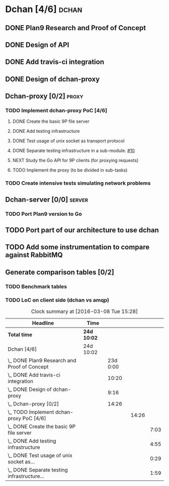 * Dchan [4/6]                                                         :dchan:
** DONE Plan9 Research and Proof of Concept
   :LOGBOOK:
   CLOCK: [2016-01-11 Mon 15:00]--[2016-02-03 Tue 15:00] => 552:00
   :END:

** DONE Design of API

** DONE Add travis-ci integration
   SCHEDULED: <2016-03-04 Fri> DEADLINE: <2016-03-07 Mon>
   :LOGBOOK:
   CLOCK: [2016-03-07 Mon 12:35]--[2016-03-07 Mon 13:00] =>  0:25
   CLOCK: [2016-03-04 Fri 09:05]--[2016-03-04 Fri 19:00] =>  9:55
   :END:

** DONE Design of dchan-proxy
   :LOGBOOK:
   CLOCK: [2016-02-29 Mon 09:15]--[2016-02-29 Mon 18:31] =>  9:16
   :END:

** Dchan-proxy [0/2]                                                  :proxy:
*** TODO Implement dchan-proxy PoC [4/6]
    SCHEDULED: <2016-03-08 Tue> DEADLINE: <2016-03-18 Fri>
    :PROPERTIES:
    :ORDERED:  t
    :END:
**** DONE Create the basic 9P file server
     :LOGBOOK:
     CLOCK: [2016-03-03 Thu 14:01]--[2016-03-03 Thu 18:12] =>  4:11
     CLOCK: [2016-03-03 Thu 09:10]--[2016-03-03 Thu 12:02] =>  2:52
     :END:
**** DONE Add testing infrastructure
     :LOGBOOK:
     CLOCK: [2016-03-07 Mon 13:05]--[2016-03-07 Mon 18:00] =>  4:55
     :END:
**** DONE Test usage of unix socket as transport protocol
     :LOGBOOK:
     CLOCK: [2016-03-08 Tue 10:31]--[2016-03-08 Tue 12:00] =>  1:29
     :END:
**** DONE Separate testing infrastructure in a sub-module. [[https://github.com/NeowayLabs/dchan/issues/10][#10]]
     :LOGBOOK:
     CLOCK: [2016-03-08 Tue 12:20]--[2016-03-08 Tue 14:19] =>  1:59
     :END:
**** NEXT Study the Go API for 9P clients (for proxying requests)
     :LOGBOOK:
     CLOCK: [2016-03-08 Tue 15:20]
     :END:
**** TODO Implement the proxy (to be divided in sub-tasks)

*** TODO Create intensive tests simulating network problems
    SCHEDULED: <2016-03-21 Mon>

** Dchan-server [0/0]                                                :server:
*** TODO Port Plan9 version to Go

** TODO Port part of our architecture to use dchan

** TODO Add some instrumentation to compare against RabbitMQ

** Generate comparison tables [0/2]

*** TODO Benchmark tables
*** TODO LoC on client side (dchan vs amqp)

#+BEGIN: clocktable :maxlevel 4 :scope file
#+CAPTION: Clock summary at [2016-03-08 Tue 15:28]
| Headline                                        | Time        |          |       |      |
|-------------------------------------------------+-------------+----------+-------+------|
| *Total time*                                    | *24d 10:02* |          |       |      |
|-------------------------------------------------+-------------+----------+-------+------|
| Dchan [4/6]                                     | 24d 10:02   |          |       |      |
| \_  DONE Plan9 Research and Proof of Concept    |             | 23d 0:00 |       |      |
| \_  DONE Add travis-ci integration              |             |    10:20 |       |      |
| \_  DONE Design of dchan-proxy                  |             |     9:16 |       |      |
| \_  Dchan-proxy [0/2]                           |             |    14:26 |       |      |
| \_    TODO Implement dchan-proxy PoC [4/6]      |             |          | 14:26 |      |
| \_      DONE Create the basic 9P file server    |             |          |       | 7:03 |
| \_      DONE Add testing infrastructure         |             |          |       | 4:55 |
| \_      DONE Test usage of unix socket as...    |             |          |       | 0:29 |
| \_      DONE Separate testing infrastructure... |             |          |       | 1:59 |
#+END:
